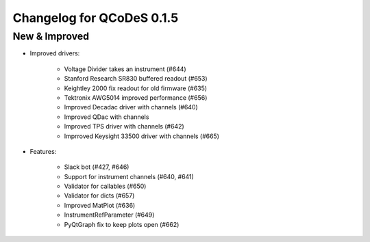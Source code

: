 Changelog for QCoDeS 0.1.5
==========================

New & Improved
--------------

- Improved drivers:

    - Voltage Divider takes an instrument (#644)
    - Stanford Research SR830 buffered readout (#653)
    - Keightley 2000 fix readout for old firmware (#635)
    - Tektronix AWG5014 improved performance (#656)
    - Improved Decadac driver with channels (#640)
    - Improved QDac with channels
    - Improved TPS driver with channels (#642)
    - Imprroved Keysight 33500 driver with channels (#665)


- Features:

    - Slack bot (#427, #646)
    - Support for instrument channels (#640, #641)
    - Validator for callables (#650)
    - Validator for dicts (#657)
    - Improved MatPlot (#636)
    - InstrumentRefParameter (#649)
    - PyQtGraph fix to keep plots open (#662)
